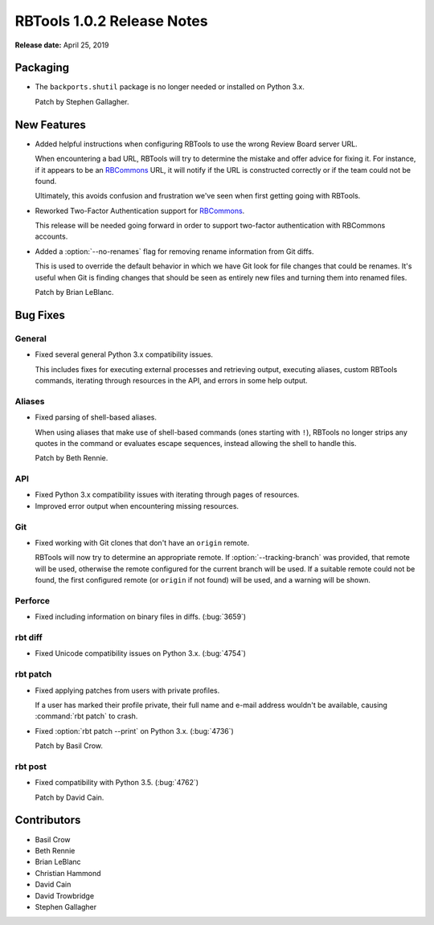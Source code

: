 .. default-intersphinx:: rbt1.0


===========================
RBTools 1.0.2 Release Notes
===========================

**Release date:** April 25, 2019


Packaging
=========

* The ``backports.shutil`` package is no longer needed or installed on Python
  3.x.

  Patch by Stephen Gallagher.


New Features
============

.. program:: rbt post

* Added helpful instructions when configuring RBTools to use the wrong
  Review Board server URL.

  When encountering a bad URL, RBTools will try to determine the mistake
  and offer advice for fixing it. For instance, if it appears to be an
  RBCommons_ URL, it will notify if the URL is constructed correctly or if
  the team could not be found.

  Ultimately, this avoids confusion and frustration we've seen when first
  getting going with RBTools.

* Reworked Two-Factor Authentication support for RBCommons_.

  This release will be needed going forward in order to support two-factor
  authentication with RBCommons accounts.

* Added a :option:`--no-renames` flag for removing rename information from
  Git diffs.

  This is used to override the default behavior in which we have Git look
  for file changes that could be renames. It's useful when Git is finding
  changes that should be seen as entirely new files and turning them into
  renamed files.

  Patch by Brian LeBlanc.


.. _RBCommons: https://rbcommons.com/


Bug Fixes
=========

General
-------

* Fixed several general Python 3.x compatibility issues.

  This includes fixes for executing external processes and retrieving output,
  executing aliases, custom RBTools commands, iterating through resources in
  the API, and errors in some help output.


Aliases
-------

* Fixed parsing of shell-based aliases.

  When using aliases that make use of shell-based commands (ones starting with
  ``!``), RBTools no longer strips any quotes in the command or evaluates
  escape sequences, instead allowing the shell to handle this.

  Patch by Beth Rennie.


API
---

* Fixed Python 3.x compatibility issues with iterating through pages of
  resources.

* Improved error output when encountering missing resources.


Git
---

* Fixed working with Git clones that don't have an ``origin`` remote.

  RBTools will now try to determine an appropriate remote. If
  :option:`--tracking-branch` was provided, that remote will be used,
  otherwise the remote configured for the current branch will be used. If
  a suitable remote could not be found, the first configured remote (or
  ``origin`` if not found) will be used, and a warning will be shown.


Perforce
--------

* Fixed including information on binary files in diffs. (:bug:`3659`)


rbt diff
--------

* Fixed Unicode compatibility issues on Python 3.x. (:bug:`4754`)


rbt patch
---------

* Fixed applying patches from users with private profiles.

  If a user has marked their profile private, their full name and e-mail
  address wouldn't be available, causing :command:`rbt patch` to crash.

* Fixed :option:`rbt patch --print` on Python 3.x. (:bug:`4736`)

  Patch by Basil Crow.


rbt post
--------

* Fixed compatibility with Python 3.5. (:bug:`4762`)

  Patch by David Cain.


Contributors
============

* Basil Crow
* Beth Rennie
* Brian LeBlanc
* Christian Hammond
* David Cain
* David Trowbridge
* Stephen Gallagher
